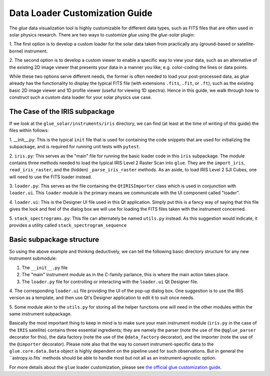 .. _loader_customization_guide:

===============================
Data Loader Customization Guide
===============================

The `glue` data visualization tool is highly customizable for different data types, such as FITS files
that are often used in solar physics research.
There are two ways to customize `glue` using the `glue-solar` plugin:

1. The first option is to develop a custom loader for the solar data taken from practically any (ground-based or
satellite-borne) instrument.

2. The second option is to develop a custom viewer to enable a specific way to view your data, such as
an alternative of the existing 2D image viewer that presents your data in a manner you like; e.g. color-coding the
lines or data points.

While these two options serve different needs, the former is often needed to load your post-processed data, as `glue`
already has the functionality to display the typical FITS file (with extensions ``.fits``, ``.fit``, or ``.ft``), such
as the existing basic 2D image viewer and 1D profile viewer (useful for viewing 1D spectra). Hence in this guide, we
walk through how to construct such a custom data loader for your solar physics use case.

The Case of the IRIS subpackage
-------------------------------

If we look at the ``glue_solar/instruments/iris`` directory, we can find (at least at the time of writing of this
guide) the files within follows:

1. __init__.py: This is the typical ``init`` file that is used for containing the code snippets that are
used for initializing the subpackage, and is required for running unit tests with ``pytest``.

2. ``iris.py``: This serves as the "main" file for running the basic loader code in this ``iris`` subpackage. The
module contains three methods needed to load the typical IRIS Level 2 Raster Scan into ``glue``. They are the
``import_iris``, ``read_iris_raster``, and the (hidden) ``_parse_iris_raster`` methods. As an aside, to load
IRIS Level 2 SJI Cubes, one will need to use the FITS loader instead.

3. ``loader.py``: This serves as the file containing the ``QtIRISImporter`` class which is used in conjunction
with ``loader.ui``. This ``loader`` module is the primary means we communicate with the UI component called "loader".

4. ``loader.ui``: This is the Designer UI file used in this Qt application. Simply put this is a fancy way of saying
that this file gives the look and feel of the dialog box we will use for loading the FITS files taken with
the instrument concerned.

5. ``stack_spectrograms.py``: This file can alternately be named ``utils.py`` instead. As this suggestion would
indicate, it provides a utility called ``stack_spectrogram_sequence``

Basic subpackage structure
--------------------------

So using the above example and thinking deductively, we can tell the following basic directory structure for any new
instrument submodule:

1. The ``__init__.py`` file

2. The "main" instrument module as in the C-family parlance, this is where the main action takes place.

3. The ``loader.py`` file for controlling or interacting with the ``loader.ui`` Qt Designer file.

4. The corresponding ``loader.ui`` file providing the UI of the pop-up dialog box. One suggestion is to use the
IRIS version as a template, and then use Qt's Designer application to edit it to suit once needs.

5. Some module akin to the ``utils.py`` for storing all the helper functions one will need in the other modules within
the same instrument subpackage.

Basically the most important thing to keep in mind is to make sure your main instrument module (``iris.py`` in the
case of the ``IRIS`` satellite) contains three essential ingredients; they are namely the parser (note the use of the
``@qglue_parser`` decorator for this), the data factory (note the use of the ``@data_factory`` decorator), and the
importer (note the use of the ``@importer`` decorator). Please note also that the way to convert instrument-specific
data to the ``glue.core.data.Data`` object is highly dependent on the pipeline used for such observations. But in
general the ``astropy.io.fits` methods should be able to handle most but not all as an instrument-agnostic option.


For more details about the ``glue`` loader customization, please see
`the official glue customization guide <http://docs.glueviz.org/en/stable/customizing_guide/customization.html>`_.
